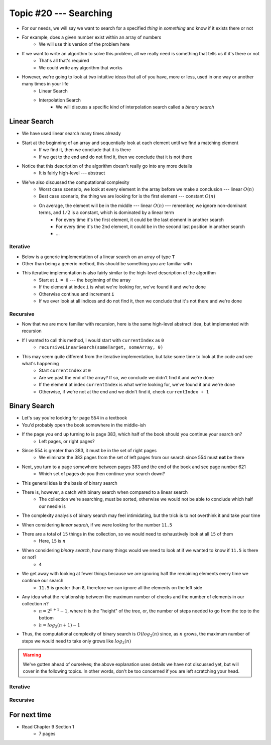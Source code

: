 ***********************
Topic #20 --- Searching
***********************

* For our needs, we will say we want to search for a specified *thing* in *something* and know if it exists there or not
* For example, does a given number exist within an array of numbers
    * We will use this version of the problem here

* If we want to write an algorithm to solve this problem, all we really need is something that tells us if it's there or not
    * That's all that's required
    * We could write any algorithm that works

* However, we're going to look at two intuitive ideas that all of you have, more or less, used in one way or another many times in your life
    * Linear Search
    * Interpolation Search
        * We will discuss a specific kind of interpolation search called a *binary search*


Linear Search
=============

* We have used linear search many times already
* Start at the beginning of an array and sequentially look at each element until we find a matching element
    * If we find it, then we conclude that it is there
    * If we get to the end and do not find it, then we conclude that it is not there

* Notice that this description of the algorithm doesn't really go into any more details
    * It is fairly high-level --- abstract

* We've also discussed the computational complexity
    * Worst case scenario, we look at every element in the array before we make a conclusion --- linear :math:`O(n)`
    * Best case scenario, the thing we are looking for is the first element --- constant :math:`O(n)`
    * On average, the element will be in the middle --- linear :math:`O(n)` --- remember, we ignore non-dominant terms, and :math:`1/2` is a constant, which is dominated by a linear term
        * For every time it's the first element, it could be the last element in another search
        * For every time it's the 2nd element, it could be in the second last position in another search
        * ...


Iterative
---------

* Below is a generic implementation of a linear search on an array of type ``T``
* Other than being a generic method, this should be something you are familiar with

.. code-block:: java
    :linenos:

    public static <T> int iterativeLinearSearch(T toFind, T[] data) {
        for (int i = 0; i < data.length; ++i) {
            if (data[i].equals(toFind)) {
                return i;
            }
        }
        return -1;
    }

* This iterative implementation is also fairly similar to the high-level description of the algorithm
    * Start at ``i = 0`` --- the beginning of the array
    * If the element at index ``i`` is what we're looking for, we've found it and we're done
    * Otherwise continue and increment ``i``
    * If we ever look at all indices and do not find it, then we conclude that it's not there and we're done


Recursive
---------

* Now that we are more familiar with recursion, here is the same high-level abstract idea, but implemented with recursion

.. code-block:: java
    :linenos:

    public static <T> int recursiveLinearSearch(T toFind, T[] data, int currentIndex) {
        // Not Found
        if (currentIndex == data.length) {
            return -1;
        } else if (data[currentIndex].equals(toFind)) {
            return currentIndex;
        } else {
            return recursiveLinearSearch(toFind, data, currentIndex + 1);
        }
    }

* If I wanted to call this method, I would start with ``currentIndex`` as ``0``
    * ``recursiveLinearSearch(someTarget, someArray, 0)``

* This may seem quite different from the iterative implementation, but take some time to look at the code and see what's happening
    * Start ``currentIndex`` at ``0``
    * Are we past the end of the array? If so, we conclude we didn't find it and we're done
    * If the element at index ``currentIndex`` is what we're looking for, we've found it and we're done
    * Otherwise, if we're not at the end and we didn't find it, check ``currentIndex + 1``


Binary Search
=============

* Let's say you're looking for page 554 in a textbook
* You'd probably open the book somewhere in the middle-ish
* If the page you end up turning to is page 383, which half of the book should you continue your search on?
    * Left pages, or right pages?
* Since 554 is greater than 383, it must be in the set of right pages
    * We eliminate the 383 pages from the set of left pages from our search since 554 must **not** be there
* Next, you turn to a page somewhere between pages 383 and the end of the book and see page number 621
    * Which set of pages do you then continue your search down?

* This general idea is the basis of binary search

* There is, however, a catch with binary search when compared to a linear search
    * The collection we're searching, must be sorted, otherwise we would not be able to conclude which half our needle is

* The complexity analysis of binary search may feel intimidating, but the trick is to not overthink it and take your time

.. image:: img/search_binary.png
   :width: 500 px
   :align: center

* When considering *linear search*, if we were looking for the number ``11.5``
* There are a total of ``15`` things in the collection, so we would need to exhaustively look at all ``15`` of them
    * Here, ``15`` is :math:`n`

* When considering *binary search*, how many things would we need to look at if we wanted to know if ``11.5`` is there or not?
    * ``4``

* We get away with looking at fewer things because we are ignoring half the remaining elements every time we continue our search
    * ``11.5`` is greater than ``8``, therefore we can ignore all the elements on the left side

* Any idea what the relationship between the maximum number of checks and the number of elements in our collection :math:`n`?
    * :math:`n = 2^{h + 1} - 1`, where `h` is the "height" of the tree, or, the number of steps needed to go from the top to the bottom
    * :math:`h = log_{2}(n + 1) - 1`

* Thus, the computational complexity of binary search is :math:`O(log_{2}(n)` since, as :math:`n` grows, the maximum number of steps we would need to take only grows like :math:`log_{2}(n)`

.. warning::

    We've gotten ahead of ourselves; the above explanation uses details we have not discussed yet, but will cover in the
    following topics. In other words, don't be too concerned if you are left scratching your head. 


Iterative
---------


Recursive
---------


For next time
=============

* Read Chapter 9 Section 1
    * 7 pages

